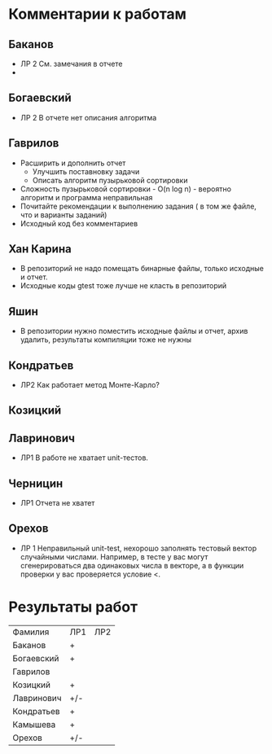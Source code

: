 * Комментарии к работам
** Баканов
   - ЛР 2 
     См. замечания в отчете
   - 
** Богаевский
   - ЛР 2
     В отчете нет описания алгоритма
     
** Гаврилов
   - Расширить и дополнить отчет
     - Улучшить поставновку задачи
     - Описать алгоритм пузырьковой сортировки
   - Сложность пузырьковой сортировки - O(n log n) - вероятно
     алгоритм и программа неправильная
   - Почитайте рекомендации к выполнению задания ( в том же файле, что
     и варианты заданий)
   - Исходный код без комментариев

** Хан Карина
   - В репозиторий не надо помещать бинарные файлы, только исходные и отчет.
   - Исходные коды gtest тоже лучше не класть в репозиторий

** Яшин
   - В репозитории нужно поместить исходные файлы и отчет, архив
     удалить, результаты компиляции тоже не нужны


   
   
** Кондратьев
   - ЛР2 
     Как работает метод Монте-Карло?

     
** Козицкий
   
** Лавринович 
   - ЛР1 
     В работе не хватает unit-тестов. 

** Черницин
   - ЛР1
     Отчета не хватет 

** Орехов
   - ЛР 1
     Неправильный unit-test, нехорошо заполнять тестовый вектор
     случайными числами. Например, в тесте у вас могут сгенерироваться
     два одинаковых числа в векторе, а в функции проверки у вас
     проверяется условие <. 
   
     

* Результаты работ
| Фамилия    | ЛР1 | ЛР2 |
| Баканов    | +   |     |
| Богаевский | +   |     |
| Гаврилов   |     |     |
| Козицкий   | +   |     |
| Лавринович | +/- |     |
| Кондратьев | +   |     |
| Камышева   | +   |     |
| Орехов     | +/- |     |
  
